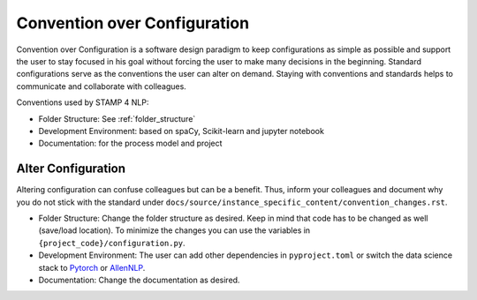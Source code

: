.. _convention_over_configuration:

Convention over Configuration
=============================

Convention over Configuration is a software design paradigm to keep configurations as simple as possible and support the user to stay focused in his goal without forcing the user to make many decisions in the beginning.
Standard configurations serve as the conventions the user can alter on demand. Staying with conventions and standards helps to communicate and collaborate with colleagues.

Conventions used by STAMP 4 NLP:

* Folder Structure: See :ref:`folder_structure`
* Development Environment: based on spaCy, Scikit-learn and jupyter notebook
* Documentation: for the process model and project

Alter Configuration
-------------------
Altering configuration can confuse colleagues but can be a benefit. Thus, inform your colleagues and document why you do not stick with the standard under ``docs/source/instance_specific_content/convention_changes.rst``.

* Folder Structure: Change the folder structure as desired. Keep in mind that code has to be changed as well (save/load location). To minimize the changes you can use the variables in ``{project_code}/configuration.py``.
* Development Environment: The user can add other dependencies in ``pyproject.toml`` or switch the data science stack to `Pytorch <https://pytorch.org/>`_ or `AllenNLP <https://allennlp.org/>`_.
* Documentation: Change the documentation as desired.
